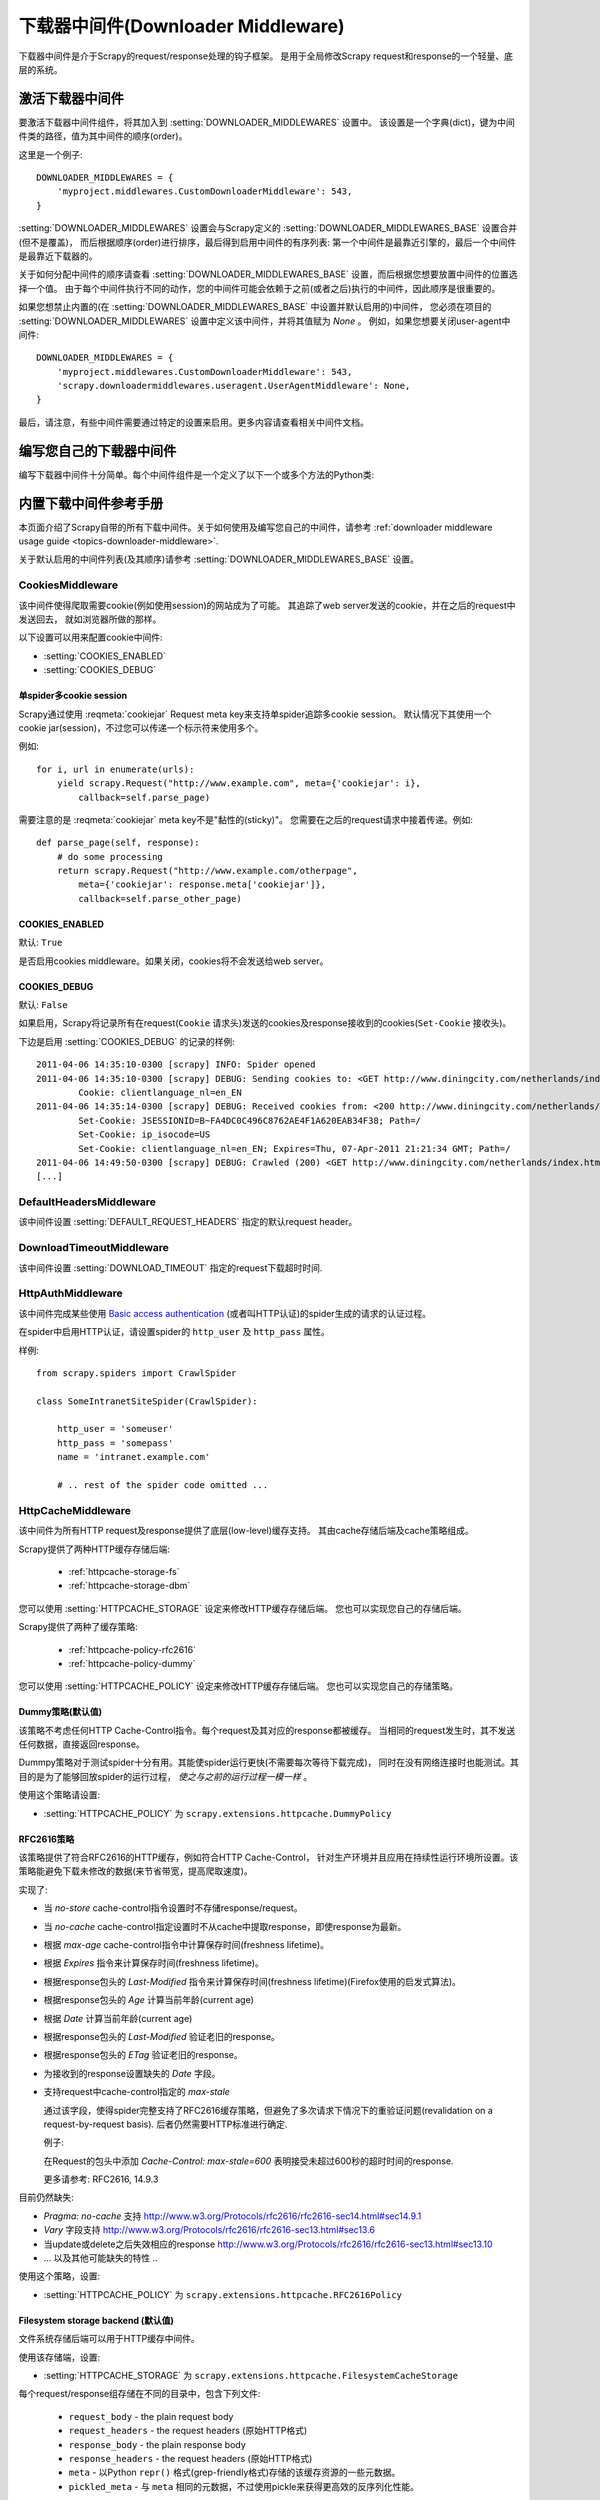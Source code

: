 .. _topics-downloader-middleware:

======================================
下载器中间件(Downloader Middleware)
======================================

下载器中间件是介于Scrapy的request/response处理的钩子框架。
是用于全局修改Scrapy request和response的一个轻量、底层的系统。

.. _topics-downloader-middleware-setting:

激活下载器中间件
==================================

要激活下载器中间件组件，将其加入到 :setting:`DOWNLOADER_MIDDLEWARES` 设置中。
该设置是一个字典(dict)，键为中间件类的路径，值为其中间件的顺序(order)。

这里是一个例子::

    DOWNLOADER_MIDDLEWARES = {
        'myproject.middlewares.CustomDownloaderMiddleware': 543,
    }

:setting:`DOWNLOADER_MIDDLEWARES` 设置会与Scrapy定义的
:setting:`DOWNLOADER_MIDDLEWARES_BASE` 设置合并(但不是覆盖)，
而后根据顺序(order)进行排序，最后得到启用中间件的有序列表:
第一个中间件是最靠近引擎的，最后一个中间件是最靠近下载器的。

关于如何分配中间件的顺序请查看
:setting:`DOWNLOADER_MIDDLEWARES_BASE` 设置，而后根据您想要放置中间件的位置选择一个值。
由于每个中间件执行不同的动作，您的中间件可能会依赖于之前(或者之后)执行的中间件，因此顺序是很重要的。

如果您想禁止内置的(在
:setting:`DOWNLOADER_MIDDLEWARES_BASE` 中设置并默认启用的)中间件，
您必须在项目的 :setting:`DOWNLOADER_MIDDLEWARES` 设置中定义该中间件，并将其值赋为 `None` 。
例如，如果您想要关闭user-agent中间件::

    DOWNLOADER_MIDDLEWARES = {
        'myproject.middlewares.CustomDownloaderMiddleware': 543,
        'scrapy.downloadermiddlewares.useragent.UserAgentMiddleware': None,
    }

最后，请注意，有些中间件需要通过特定的设置来启用。更多内容请查看相关中间件文档。

编写您自己的下载器中间件
======================================

编写下载器中间件十分简单。每个中间件组件是一个定义了以下一个或多个方法的Python类:

.. module:: scrapy.downloadermiddlewares

.. class:: DownloaderMiddleware

   .. method:: process_request(request, spider)

      当每个request通过下载中间件时，该方法被调用。

      :meth:`process_request` 必须返回其中之一: 返回 ``None`` 、返回一个
      :class:`~scrapy.http.Response` 对象、返回一个 :class:`~scrapy.http.Request`
      对象或raise :exc:`~scrapy.exceptions.IgnoreRequest` 。

      如果其返回 ``None`` ，Scrapy将继续处理该request，执行其他的中间件的相应方法，直到合适的下载器处理函数(download handler)被调用，
      该request被执行(其response被下载)。

      如果其返回 :class:`~scrapy.http.Response` 对象，Scrapy将不会调用 *任何*
      其他的 :meth:`process_request` 或 :meth:`process_exception` 方法，或相应地下载函数；
      其将返回该response。 已安装的中间件的 :meth:`process_response` 方法则会在每个response返回时被调用。

      如果其返回 :class:`~scrapy.http.Request` 对象，Scrapy则停止调用
      process_request方法并重新调度返回的request。当新返回的request被执行后，
      相应地中间件链将会根据下载的response被调用。

      如果其raise一个 :exc:`~scrapy.exceptions.IgnoreRequest` 异常，则安装的下载中间件的
      :meth:`process_exception` 方法会被调用。如果没有任何一个方法处理该异常，
      则request的errback(``Request.errback``)方法会被调用。如果没有代码处理抛出的异常，
      则该异常被忽略且不记录(不同于其他异常那样)。

      :param request: 处理的request
      :type request: :class:`~scrapy.http.Request` 对象

      :param spider: 该request对应的spider
      :type spider: :class:`~scrapy.spiders.Spider` 对象

   .. method:: process_response(request, response, spider)

      :meth:`process_request` 必须返回以下之一: 返回一个 :class:`~scrapy.http.Response` 对象、
      返回一个 :class:`~scrapy.http.Request` 对象或raise一个 :exc:`~scrapy.exceptions.IgnoreRequest` 异常。

      如果其返回一个 :class:`~scrapy.http.Response` (可以与传入的response相同，也可以是全新的对象)，
      该response会被在链中的其他中间件的 :meth:`process_response` 方法处理。

      如果其返回一个 :class:`~scrapy.http.Request` 对象，则中间件链停止，
      返回的request会被重新调度下载。处理类似于 :meth:`process_request` 返回request所做的那样。

      如果其抛出一个 :exc:`~scrapy.exceptions.IgnoreRequest` 异常，则调用request的errback(``Request.errback``)。
      如果没有代码处理抛出的异常，则该异常被忽略且不记录(不同于其他异常那样)。

      :param request: response所对应的request
      :type request:  :class:`~scrapy.http.Request` 对象

      :param response: 被处理的response
      :type response: :class:`~scrapy.http.Response` 对象 

      :param spider: response所对应的spider
      :type spider: :class:`~scrapy.spiders.Spider` 对象

   .. method:: process_exception(request, exception, spider)

      当下载处理器(download handler)或 :meth:`process_request`
      (下载中间件)抛出异常(包括 :exc:`~scrapy.exceptions.IgnoreRequest` 异常)时，
      Scrapy调用 :meth:`process_exception` 。

      :meth:`process_exception` 应该返回以下之一: 返回 ``None`` 、
      一个 :class:`~scrapy.http.Response` 对象、或者一个 :class:`~scrapy.http.Request` 对象。

      如果其返回 ``None`` ，Scrapy将会继续处理该异常，接着调用已安装的其他中间件的
      :meth:`process_exception` 方法，直到所有中间件都被调用完毕，则调用默认的异常处理。

      如果其返回一个 :class:`~scrapy.http.Response` 对象，则已安装的中间件链的
      :meth:`process_response` 方法被调用。Scrapy将不会调用任何其他中间件的
      :meth:`process_exception` 方法。 

      如果其返回一个 :class:`~scrapy.http.Request` 对象，
      则返回的request将会被重新调用下载。这将停止中间件的
      :meth:`process_exception` 方法执行，就如返回一个response的那样。

      :param request: 产生异常的request
      :type request: 是 :class:`~scrapy.http.Request` 对象

      :param exception: 抛出的异常
      :type exception:  ``Exception`` 对象

      :param spider: request对应的spider
      :type spider: :class:`~scrapy.spiders.Spider` 对象 

.. _topics-downloader-middleware-ref:

内置下载中间件参考手册
========================================

本页面介绍了Scrapy自带的所有下载中间件。关于如何使用及编写您自己的中间件，请参考
:ref:`downloader middleware usage guide <topics-downloader-middleware>`.

关于默认启用的中间件列表(及其顺序)请参考
:setting:`DOWNLOADER_MIDDLEWARES_BASE` 设置。

.. _cookies-mw:

CookiesMiddleware
-----------------

.. module:: scrapy.downloadermiddlewares.cookies
   :synopsis: Cookies Downloader Middleware

.. class:: CookiesMiddleware

   该中间件使得爬取需要cookie(例如使用session)的网站成为了可能。
   其追踪了web server发送的cookie，并在之后的request中发送回去，
   就如浏览器所做的那样。

以下设置可以用来配置cookie中间件:

* :setting:`COOKIES_ENABLED`
* :setting:`COOKIES_DEBUG`

.. reqmeta:: cookiejar

单spider多cookie session
~~~~~~~~~~~~~~~~~~~~~~~~~~~~~~~~~~~

.. versionadded:: 0.15

Scrapy通过使用 :reqmeta:`cookiejar` Request meta key来支持单spider追踪多cookie session。
默认情况下其使用一个cookie jar(session)，不过您可以传递一个标示符来使用多个。

例如::

    for i, url in enumerate(urls):
        yield scrapy.Request("http://www.example.com", meta={'cookiejar': i},
            callback=self.parse_page)

需要注意的是 :reqmeta:`cookiejar` meta key不是"黏性的(sticky)"。
您需要在之后的request请求中接着传递。例如::

    def parse_page(self, response):
        # do some processing
        return scrapy.Request("http://www.example.com/otherpage",
            meta={'cookiejar': response.meta['cookiejar']},
            callback=self.parse_other_page)

.. setting:: COOKIES_ENABLED

COOKIES_ENABLED
~~~~~~~~~~~~~~~

默认: ``True``

是否启用cookies middleware。如果关闭，cookies将不会发送给web server。

.. setting:: COOKIES_DEBUG

COOKIES_DEBUG
~~~~~~~~~~~~~

默认: ``False``

如果启用，Scrapy将记录所有在request(``Cookie``
请求头)发送的cookies及response接收到的cookies(``Set-Cookie`` 接收头)。

下边是启用 :setting:`COOKIES_DEBUG` 的记录的样例::

    2011-04-06 14:35:10-0300 [scrapy] INFO: Spider opened
    2011-04-06 14:35:10-0300 [scrapy] DEBUG: Sending cookies to: <GET http://www.diningcity.com/netherlands/index.html>
            Cookie: clientlanguage_nl=en_EN
    2011-04-06 14:35:14-0300 [scrapy] DEBUG: Received cookies from: <200 http://www.diningcity.com/netherlands/index.html>
            Set-Cookie: JSESSIONID=B~FA4DC0C496C8762AE4F1A620EAB34F38; Path=/
            Set-Cookie: ip_isocode=US
            Set-Cookie: clientlanguage_nl=en_EN; Expires=Thu, 07-Apr-2011 21:21:34 GMT; Path=/
    2011-04-06 14:49:50-0300 [scrapy] DEBUG: Crawled (200) <GET http://www.diningcity.com/netherlands/index.html> (referer: None)
    [...]


DefaultHeadersMiddleware
------------------------

.. module:: scrapy.downloadermiddlewares.defaultheaders
   :synopsis: Default Headers Downloader Middleware

.. class:: DefaultHeadersMiddleware

    该中间件设置
    :setting:`DEFAULT_REQUEST_HEADERS` 指定的默认request header。

DownloadTimeoutMiddleware
-------------------------

.. module:: scrapy.downloadermiddlewares.downloadtimeout
   :synopsis: Download timeout middleware

.. class:: DownloadTimeoutMiddleware

    该中间件设置
    :setting:`DOWNLOAD_TIMEOUT` 指定的request下载超时时间.

HttpAuthMiddleware
------------------

.. module:: scrapy.downloadermiddlewares.httpauth
   :synopsis: HTTP Auth downloader middleware

.. class:: HttpAuthMiddleware

    该中间件完成某些使用 `Basic access authentication`_ (或者叫HTTP认证)的spider生成的请求的认证过程。

    在spider中启用HTTP认证，请设置spider的 ``http_user`` 及 ``http_pass`` 属性。

    样例::

        from scrapy.spiders import CrawlSpider

        class SomeIntranetSiteSpider(CrawlSpider):

            http_user = 'someuser'
            http_pass = 'somepass'
            name = 'intranet.example.com'

            # .. rest of the spider code omitted ...

.. _Basic access authentication: http://en.wikipedia.org/wiki/Basic_access_authentication


HttpCacheMiddleware
-------------------

.. module:: scrapy.downloadermiddlewares.httpcache
   :synopsis: HTTP Cache downloader middleware

.. class:: HttpCacheMiddleware

    该中间件为所有HTTP request及response提供了底层(low-level)缓存支持。
    其由cache存储后端及cache策略组成。

    Scrapy提供了两种HTTP缓存存储后端:

        * :ref:`httpcache-storage-fs`
        * :ref:`httpcache-storage-dbm`

    您可以使用 :setting:`HTTPCACHE_STORAGE` 设定来修改HTTP缓存存储后端。
    您也可以实现您自己的存储后端。

    Scrapy提供了两种了缓存策略:

        * :ref:`httpcache-policy-rfc2616`
        * :ref:`httpcache-policy-dummy`


    您可以使用 :setting:`HTTPCACHE_POLICY` 设定来修改HTTP缓存存储后端。
    您也可以实现您自己的存储策略。


.. _httpcache-policy-dummy:

Dummy策略(默认值)
~~~~~~~~~~~~~~~~~~~~~~

该策略不考虑任何HTTP Cache-Control指令。每个request及其对应的response都被缓存。
当相同的request发生时，其不发送任何数据，直接返回response。

Dummpy策略对于测试spider十分有用。其能使spider运行更快(不需要每次等待下载完成)，
同时在没有网络连接时也能测试。其目的是为了能够回放spider的运行过程， *使之与之前的运行过程一模一样* 。

使用这个策略请设置:

* :setting:`HTTPCACHE_POLICY` 为 ``scrapy.extensions.httpcache.DummyPolicy``


.. _httpcache-policy-rfc2616:

RFC2616策略
~~~~~~~~~~~~~~

该策略提供了符合RFC2616的HTTP缓存，例如符合HTTP Cache-Control，
针对生产环境并且应用在持续性运行环境所设置。该策略能避免下载未修改的数据(来节省带宽，提高爬取速度)。

实现了:

* 当 `no-store` cache-control指令设置时不存储response/request。
* 当 `no-cache` cache-control指定设置时不从cache中提取response，即使response为最新。
* 根据 `max-age` cache-control指令中计算保存时间(freshness lifetime)。
* 根据 `Expires` 指令来计算保存时间(freshness lifetime)。
* 根据response包头的 `Last-Modified` 指令来计算保存时间(freshness lifetime)(Firefox使用的启发式算法)。
* 根据response包头的 `Age` 计算当前年龄(current age)
* 根据 `Date` 计算当前年龄(current age)
* 根据response包头的 `Last-Modified` 验证老旧的response。
* 根据response包头的 `ETag` 验证老旧的response。
* 为接收到的response设置缺失的 `Date` 字段。
* 支持request中cache-control指定的 `max-stale`

  通过该字段，使得spider完整支持了RFC2616缓存策略，但避免了多次请求下情况下的重验证问题(revalidation on a request-by-request basis).
  后者仍然需要HTTP标准进行确定.

  例子: 

  在Request的包头中添加 `Cache-Control: max-stale=600` 表明接受未超过600秒的超时时间的response.

  更多请参考: RFC2616, 14.9.3

目前仍然缺失:

* `Pragma: no-cache` 支持 http://www.w3.org/Protocols/rfc2616/rfc2616-sec14.html#sec14.9.1
* `Vary` 字段支持 http://www.w3.org/Protocols/rfc2616/rfc2616-sec13.html#sec13.6
* 当update或delete之后失效相应的response http://www.w3.org/Protocols/rfc2616/rfc2616-sec13.html#sec13.10
* ... 以及其他可能缺失的特性 ..

使用这个策略，设置:

* :setting:`HTTPCACHE_POLICY` 为 ``scrapy.extensions.httpcache.RFC2616Policy``


.. _httpcache-storage-fs:

Filesystem storage backend (默认值)
~~~~~~~~~~~~~~~~~~~~~~~~~~~~~~~~~~~~~

文件系统存储后端可以用于HTTP缓存中间件。

使用该存储端，设置:

* :setting:`HTTPCACHE_STORAGE` 为 ``scrapy.extensions.httpcache.FilesystemCacheStorage``

每个request/response组存储在不同的目录中，包含下列文件:

 * ``request_body`` - the plain request body
 * ``request_headers`` - the request headers (原始HTTP格式)
 * ``response_body`` - the plain response body
 * ``response_headers`` - the request headers (原始HTTP格式)
 * ``meta`` - 以Python ``repr()`` 格式(grep-friendly格式)存储的该缓存资源的一些元数据。
 * ``pickled_meta`` - 与 ``meta`` 相同的元数据，不过使用pickle来获得更高效的反序列化性能。

目录的名称与request的指纹(参考
``scrapy.utils.request.fingerprint``)有关，而二级目录是为了避免在同一文件夹下有太多文件
(这在很多文件系统中是十分低效的)。目录的例子::

   /path/to/cache/dir/example.com/72/72811f648e718090f041317756c03adb0ada46c7

.. _httpcache-storage-dbm:

DBM storage backend
~~~~~~~~~~~~~~~~~~~

.. versionadded:: 0.13

同时也有 DBM_ 存储后端可以用于HTTP缓存中间件。

默认情况下，其采用 anydbm_ 模块，不过您也可以通过
:setting:`HTTPCACHE_DBM_MODULE` 设置进行修改。

使用该存储端，设置:

* :setting:`HTTPCACHE_STORAGE` 为 ``scrapy.extensions.httpcache.DbmCacheStorage``

.. _httpcache-storage-leveldb:

LevelDB storage backend
~~~~~~~~~~~~~~~~~~~~~~~

.. versionadded:: 0.23

A LevelDB_ storage backend is also available for the HTTP cache middleware.

This backend is not recommended for development because only one process can
access LevelDB databases at the same time, so you can't run a crawl and open
the scrapy shell in parallel for the same spider.

In order to use this storage backend:

* set :setting:`HTTPCACHE_STORAGE` to ``scrapy.extensions.httpcache.LeveldbCacheStorage``
* install `LevelDB python bindings`_ like ``pip install leveldb``

.. _LevelDB: http://code.google.com/p/leveldb/
.. _leveldb python bindings: https://pypi.python.org/pypi/leveldb


HTTPCache中间件设置
~~~~~~~~~~~~~~~~~~~~~~~~~~~~~

:class:`HttpCacheMiddleware` 可以通过以下设置进行配置:

.. setting:: HTTPCACHE_ENABLED

HTTPCACHE_ENABLED
^^^^^^^^^^^^^^^^^

.. versionadded:: 0.11

默认: ``False``

HTTP缓存是否开启。

.. versionchanged:: 0.11
   在0.11版本前，是使用 :setting:`HTTPCACHE_DIR` 来开启缓存。

.. reqmeta:: dont_cache

   您可以通过设置 :reqmeta:`dont_cache` 元数据为True来避免缓存.

.. setting:: HTTPCACHE_EXPIRATION_SECS

HTTPCACHE_EXPIRATION_SECS
^^^^^^^^^^^^^^^^^^^^^^^^^

默认: ``0``

缓存的request的超时时间，单位秒。

超过这个时间的缓存request将会被重新下载。如果为0，则缓存的request将永远不会超时。

.. versionchanged:: 0.11
   在0.11版本前，0的意义是缓存的request永远超时。

.. setting:: HTTPCACHE_DIR

HTTPCACHE_DIR
^^^^^^^^^^^^^

默认: ``'httpcache'``

存储(底层的)HTTP缓存的目录。如果为空，则HTTP缓存将会被关闭。
如果为相对目录，则相对于项目数据目录(project data dir)。更多内容请参考 :ref:`topics-project-structure` 。

.. setting:: HTTPCACHE_IGNORE_HTTP_CODES

HTTPCACHE_IGNORE_HTTP_CODES
^^^^^^^^^^^^^^^^^^^^^^^^^^^

.. versionadded:: 0.10

默认: ``[]``

不缓存设置中的HTTP返回值(code)的request。

.. setting:: HTTPCACHE_IGNORE_MISSING

HTTPCACHE_IGNORE_MISSING
^^^^^^^^^^^^^^^^^^^^^^^^

默认: ``False``

如果启用，在缓存中没找到的request将会被忽略，不下载。

.. setting:: HTTPCACHE_IGNORE_SCHEMES

HTTPCACHE_IGNORE_SCHEMES
^^^^^^^^^^^^^^^^^^^^^^^^

.. versionadded:: 0.10

默认: ``['file']``

不缓存这些URI标准(scheme)的response。

.. setting:: HTTPCACHE_STORAGE

HTTPCACHE_STORAGE
^^^^^^^^^^^^^^^^^

默认: ``'scrapy.extensions.httpcache.FilesystemCacheStorage'``

实现缓存存储后端的类。

.. setting:: HTTPCACHE_DBM_MODULE

HTTPCACHE_DBM_MODULE
^^^^^^^^^^^^^^^^^^^^

.. versionadded:: 0.13

默认: ``'anydbm'``

在 :ref:`DBM存储后端 <httpcache-storage-dbm>` 的数据库模块。
该设定针对DBM后端。

.. setting:: HTTPCACHE_POLICY

HTTPCACHE_POLICY
^^^^^^^^^^^^^^^^

.. versionadded:: 0.18

默认: ``'scrapy.extensions.httpcache.DummyPolicy'``

实现缓存策略的类。

.. setting:: HTTPCACHE_GZIP

HTTPCACHE_GZIP
^^^^^^^^^^^^^^

.. versionadded:: 0.25

默认: ``False``

如果启用，scrapy将会使用gzip压缩所有缓存的数据.
该设定只针对文件系统后端(Filesystem backend)有效。


HttpCompressionMiddleware
-------------------------

.. module:: scrapy.downloadermiddlewares.httpcompression
   :synopsis: Http Compression Middleware

.. class:: HttpCompressionMiddleware

   该中间件提供了对压缩(gzip, deflate)数据的支持。

HttpCompressionMiddleware Settings
~~~~~~~~~~~~~~~~~~~~~~~~~~~~~~~~~~

.. setting:: COMPRESSION_ENABLED

COMPRESSION_ENABLED
^^^^^^^^^^^^^^^^^^^

默认: ``True``

Compression Middleware(压缩中间件)是否开启。


ChunkedTransferMiddleware
-------------------------

.. module:: scrapy.downloadermiddlewares.chunked
   :synopsis: Chunked Transfer Middleware

.. class:: ChunkedTransferMiddleware

   该中间件添加了对 `chunked transfer encoding`_ 的支持。

HttpProxyMiddleware
-------------------

.. module:: scrapy.downloadermiddlewares.httpproxy
   :synopsis: Http Proxy Middleware

.. versionadded:: 0.8

.. reqmeta:: proxy

.. class:: HttpProxyMiddleware

   该中间件提供了对request设置HTTP代理的支持。您可以通过在
   :class:`~scrapy.http.Request` 对象中设置 ``proxy`` 元数据来开启代理。

   类似于Python标准库模块 `urllib`_ 及 `urllib2`_ ，其使用了下列环境变量:

   * ``http_proxy``
   * ``https_proxy``
   * ``no_proxy``

   您也可以针对每个请求设置 ``proxy`` 元数据, 其形式类似于 ``http://some_proxy_server:port``.

.. _urllib: https://docs.python.org/library/urllib.html
.. _urllib2: https://docs.python.org/library/urllib2.html

RedirectMiddleware
------------------

.. module:: scrapy.downloadermiddlewares.redirect
   :synopsis: Redirection Middleware

.. class:: RedirectMiddleware

   该中间件根据response的状态处理重定向的request。

.. reqmeta:: redirect_urls

通过该中间件的(被重定向的)request的url可以通过 
:attr:`Request.meta <scrapy.http.Request.meta>` 的 ``redirect_urls`` 键找到。

:class:`RedirectMiddleware` 可以通过下列设置进行配置(更多内容请参考设置文档):

* :setting:`REDIRECT_ENABLED`
* :setting:`REDIRECT_MAX_TIMES`

.. reqmeta:: dont_redirect

如果 :attr:`Request.meta <scrapy.http.Request.meta>` 包含
``dont_redirect`` 键，则该request将会被此中间件忽略。


RedirectMiddleware settings
~~~~~~~~~~~~~~~~~~~~~~~~~~~

.. setting:: REDIRECT_ENABLED

REDIRECT_ENABLED
^^^^^^^^^^^^^^^^

.. versionadded:: 0.13

默认: ``True``

是否启用Redirect中间件。

.. setting:: REDIRECT_MAX_TIMES

REDIRECT_MAX_TIMES
^^^^^^^^^^^^^^^^^^

默认: ``20``

单个request被重定向的最大次数。

MetaRefreshMiddleware
---------------------

.. class:: MetaRefreshMiddleware

   该中间件根据meta-refresh html标签处理request重定向。

:class:`MetaRefreshMiddleware` 可以通过以下设定进行配置
(更多内容请参考设置文档)。

* :setting:`METAREFRESH_ENABLED`
* :setting:`METAREFRESH_MAXDELAY`

该中间件遵循 :class:`RedirectMiddleware` 描述的
:setting:`REDIRECT_MAX_TIMES` 设定，:reqmeta:`dont_redirect` 
及 :reqmeta:`redirect_urls` meta key。


MetaRefreshMiddleware settings
~~~~~~~~~~~~~~~~~~~~~~~~~~~~~~

.. setting:: METAREFRESH_ENABLED

METAREFRESH_ENABLED
^^^^^^^^^^^^^^^^^^^

.. versionadded:: 0.17

默认: ``True``

Meta Refresh中间件是否启用。

.. setting:: REDIRECT_MAX_METAREFRESH_DELAY

REDIRECT_MAX_METAREFRESH_DELAY
^^^^^^^^^^^^^^^^^^^^^^^^^^^^^^

默认: ``100``

跟进重定向的最大 meta-refresh 延迟(单位:秒)。

RetryMiddleware
---------------

.. module:: scrapy.downloadermiddlewares.retry
   :synopsis: Retry Middleware

.. class:: RetryMiddleware

   该中间件将重试可能由于临时的问题，例如连接超时或者HTTP 500错误导致失败的页面。

爬取进程会收集失败的页面并在最后，spider爬取完所有正常(不失败)的页面后重新调度。
一旦没有更多需要重试的失败页面，该中间件将会发送一个信号(retry_complete)，
其他插件可以监听该信号。

:class:`RetryMiddleware` 可以通过下列设定进行配置
(更多内容请参考设置文档):

* :setting:`RETRY_ENABLED`
* :setting:`RETRY_TIMES`
* :setting:`RETRY_HTTP_CODES`

关于HTTP错误的考虑:

如果根据HTTP协议，您可能想要在设定 :setting:`RETRY_HTTP_CODES` 中移除400错误。
该错误被默认包括是由于这个代码经常被用来指示服务器过载(overload)了。而在这种情况下，我们想进行重试。

.. reqmeta:: dont_retry

如果 :attr:`Request.meta <scrapy.http.Request.meta>` 包含 ``dont_retry`` 键，
该request将会被本中间件忽略。

RetryMiddleware Settings
~~~~~~~~~~~~~~~~~~~~~~~~

.. setting:: RETRY_ENABLED

RETRY_ENABLED
^^^^^^^^^^^^^

.. versionadded:: 0.13

默认: ``True``

Retry Middleware是否启用。

.. setting:: RETRY_TIMES

RETRY_TIMES
^^^^^^^^^^^

默认: ``2``

包括第一次下载，最多的重试次数

.. setting:: RETRY_HTTP_CODES

RETRY_HTTP_CODES
^^^^^^^^^^^^^^^^

默认: ``[500, 502, 503, 504, 400, 408]``

重试的response 返回值(code)。其他错误(DNS查找问题、连接失败及其他)则一定会进行重试。

.. _topics-dlmw-robots:

RobotsTxtMiddleware
-------------------

.. module:: scrapy.downloadermiddlewares.robotstxt
   :synopsis: robots.txt middleware

.. class:: RobotsTxtMiddleware

    该中间件过滤所有robots.txt eclusion standard中禁止的request。

    确认该中间件及 :setting:`ROBOTSTXT_OBEY` 设置被启用以确保Scrapy尊重robots.txt。

    .. warning:: 记住, 如果您在一个网站中使用了多个并发请求，
       Scrapy仍然可能下载一些被禁止的页面。这是由于这些页面是在robots.txt被下载前被请求的。
       这是当前robots.txt中间件已知的限制，并将在未来进行修复。

DownloaderStats
---------------

.. module:: scrapy.downloadermiddlewares.stats
   :synopsis: Downloader Stats Middleware

.. class:: DownloaderStats

   保存所有通过的request、response及exception的中间件。

   您必须启用 :setting:`DOWNLOADER_STATS` 来启用该中间件。

UserAgentMiddleware
-------------------

.. module:: scrapy.downloadermiddlewares.useragent
   :synopsis: User Agent Middleware

.. class:: UserAgentMiddleware

   用于覆盖spider的默认user agent的中间件。

   要使得spider能覆盖默认的user agent，其 `user_agent` 属性必须被设置。

.. _ajaxcrawl-middleware:

AjaxCrawlMiddleware
-------------------

.. module:: scrapy.downloadermiddlewares.ajaxcrawl

.. class:: AjaxCrawlMiddleware

   根据meta-fragment html标签查找 'AJAX可爬取' 页面的中间件。查看
   https://developers.google.com/webmasters/ajax-crawling/docs/getting-started
   来获得更多内容。

   .. note::

       即使没有启用该中间件，Scrapy仍能查找类似于
       ``'http://example.com/!#foo=bar'`` 这样的'AJAX可爬取'页面。
       AjaxCrawlMiddleware是针对不具有 ``'!#'`` 的URL，通常发生在'index'或者'main'页面中。

AjaxCrawlMiddleware设置
~~~~~~~~~~~~~~~~~~~~~~~~~~~~

.. setting:: AJAXCRAWL_ENABLED

AJAXCRAWL_ENABLED
^^^^^^^^^^^^^^^^^

.. versionadded:: 0.21

默认: ``False``

AjaxCrawlMiddleware是否启用。您可能需要针对 :ref:`通用爬虫 <topics-broad-crawls>` 启用该中间件。


.. _DBM: http://en.wikipedia.org/wiki/Dbm
.. _anydbm: https://docs.python.org/library/anydbm.html
.. _chunked transfer encoding: http://en.wikipedia.org/wiki/Chunked_transfer_encoding
